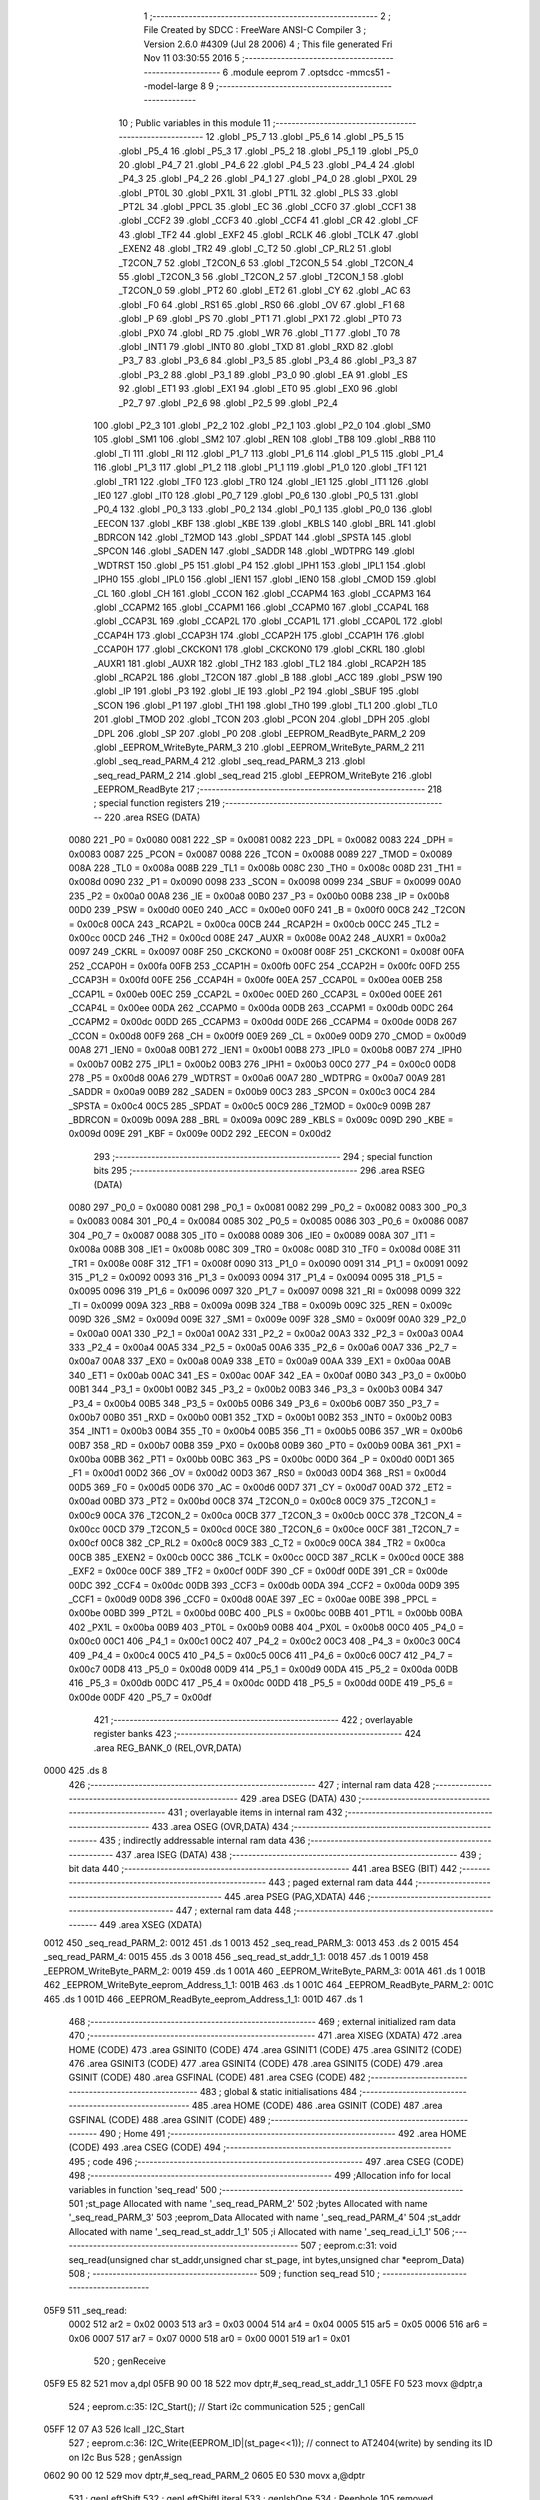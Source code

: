                               1 ;--------------------------------------------------------
                              2 ; File Created by SDCC : FreeWare ANSI-C Compiler
                              3 ; Version 2.6.0 #4309 (Jul 28 2006)
                              4 ; This file generated Fri Nov 11 03:30:55 2016
                              5 ;--------------------------------------------------------
                              6 	.module eeprom
                              7 	.optsdcc -mmcs51 --model-large
                              8 	
                              9 ;--------------------------------------------------------
                             10 ; Public variables in this module
                             11 ;--------------------------------------------------------
                             12 	.globl _P5_7
                             13 	.globl _P5_6
                             14 	.globl _P5_5
                             15 	.globl _P5_4
                             16 	.globl _P5_3
                             17 	.globl _P5_2
                             18 	.globl _P5_1
                             19 	.globl _P5_0
                             20 	.globl _P4_7
                             21 	.globl _P4_6
                             22 	.globl _P4_5
                             23 	.globl _P4_4
                             24 	.globl _P4_3
                             25 	.globl _P4_2
                             26 	.globl _P4_1
                             27 	.globl _P4_0
                             28 	.globl _PX0L
                             29 	.globl _PT0L
                             30 	.globl _PX1L
                             31 	.globl _PT1L
                             32 	.globl _PLS
                             33 	.globl _PT2L
                             34 	.globl _PPCL
                             35 	.globl _EC
                             36 	.globl _CCF0
                             37 	.globl _CCF1
                             38 	.globl _CCF2
                             39 	.globl _CCF3
                             40 	.globl _CCF4
                             41 	.globl _CR
                             42 	.globl _CF
                             43 	.globl _TF2
                             44 	.globl _EXF2
                             45 	.globl _RCLK
                             46 	.globl _TCLK
                             47 	.globl _EXEN2
                             48 	.globl _TR2
                             49 	.globl _C_T2
                             50 	.globl _CP_RL2
                             51 	.globl _T2CON_7
                             52 	.globl _T2CON_6
                             53 	.globl _T2CON_5
                             54 	.globl _T2CON_4
                             55 	.globl _T2CON_3
                             56 	.globl _T2CON_2
                             57 	.globl _T2CON_1
                             58 	.globl _T2CON_0
                             59 	.globl _PT2
                             60 	.globl _ET2
                             61 	.globl _CY
                             62 	.globl _AC
                             63 	.globl _F0
                             64 	.globl _RS1
                             65 	.globl _RS0
                             66 	.globl _OV
                             67 	.globl _F1
                             68 	.globl _P
                             69 	.globl _PS
                             70 	.globl _PT1
                             71 	.globl _PX1
                             72 	.globl _PT0
                             73 	.globl _PX0
                             74 	.globl _RD
                             75 	.globl _WR
                             76 	.globl _T1
                             77 	.globl _T0
                             78 	.globl _INT1
                             79 	.globl _INT0
                             80 	.globl _TXD
                             81 	.globl _RXD
                             82 	.globl _P3_7
                             83 	.globl _P3_6
                             84 	.globl _P3_5
                             85 	.globl _P3_4
                             86 	.globl _P3_3
                             87 	.globl _P3_2
                             88 	.globl _P3_1
                             89 	.globl _P3_0
                             90 	.globl _EA
                             91 	.globl _ES
                             92 	.globl _ET1
                             93 	.globl _EX1
                             94 	.globl _ET0
                             95 	.globl _EX0
                             96 	.globl _P2_7
                             97 	.globl _P2_6
                             98 	.globl _P2_5
                             99 	.globl _P2_4
                            100 	.globl _P2_3
                            101 	.globl _P2_2
                            102 	.globl _P2_1
                            103 	.globl _P2_0
                            104 	.globl _SM0
                            105 	.globl _SM1
                            106 	.globl _SM2
                            107 	.globl _REN
                            108 	.globl _TB8
                            109 	.globl _RB8
                            110 	.globl _TI
                            111 	.globl _RI
                            112 	.globl _P1_7
                            113 	.globl _P1_6
                            114 	.globl _P1_5
                            115 	.globl _P1_4
                            116 	.globl _P1_3
                            117 	.globl _P1_2
                            118 	.globl _P1_1
                            119 	.globl _P1_0
                            120 	.globl _TF1
                            121 	.globl _TR1
                            122 	.globl _TF0
                            123 	.globl _TR0
                            124 	.globl _IE1
                            125 	.globl _IT1
                            126 	.globl _IE0
                            127 	.globl _IT0
                            128 	.globl _P0_7
                            129 	.globl _P0_6
                            130 	.globl _P0_5
                            131 	.globl _P0_4
                            132 	.globl _P0_3
                            133 	.globl _P0_2
                            134 	.globl _P0_1
                            135 	.globl _P0_0
                            136 	.globl _EECON
                            137 	.globl _KBF
                            138 	.globl _KBE
                            139 	.globl _KBLS
                            140 	.globl _BRL
                            141 	.globl _BDRCON
                            142 	.globl _T2MOD
                            143 	.globl _SPDAT
                            144 	.globl _SPSTA
                            145 	.globl _SPCON
                            146 	.globl _SADEN
                            147 	.globl _SADDR
                            148 	.globl _WDTPRG
                            149 	.globl _WDTRST
                            150 	.globl _P5
                            151 	.globl _P4
                            152 	.globl _IPH1
                            153 	.globl _IPL1
                            154 	.globl _IPH0
                            155 	.globl _IPL0
                            156 	.globl _IEN1
                            157 	.globl _IEN0
                            158 	.globl _CMOD
                            159 	.globl _CL
                            160 	.globl _CH
                            161 	.globl _CCON
                            162 	.globl _CCAPM4
                            163 	.globl _CCAPM3
                            164 	.globl _CCAPM2
                            165 	.globl _CCAPM1
                            166 	.globl _CCAPM0
                            167 	.globl _CCAP4L
                            168 	.globl _CCAP3L
                            169 	.globl _CCAP2L
                            170 	.globl _CCAP1L
                            171 	.globl _CCAP0L
                            172 	.globl _CCAP4H
                            173 	.globl _CCAP3H
                            174 	.globl _CCAP2H
                            175 	.globl _CCAP1H
                            176 	.globl _CCAP0H
                            177 	.globl _CKCKON1
                            178 	.globl _CKCKON0
                            179 	.globl _CKRL
                            180 	.globl _AUXR1
                            181 	.globl _AUXR
                            182 	.globl _TH2
                            183 	.globl _TL2
                            184 	.globl _RCAP2H
                            185 	.globl _RCAP2L
                            186 	.globl _T2CON
                            187 	.globl _B
                            188 	.globl _ACC
                            189 	.globl _PSW
                            190 	.globl _IP
                            191 	.globl _P3
                            192 	.globl _IE
                            193 	.globl _P2
                            194 	.globl _SBUF
                            195 	.globl _SCON
                            196 	.globl _P1
                            197 	.globl _TH1
                            198 	.globl _TH0
                            199 	.globl _TL1
                            200 	.globl _TL0
                            201 	.globl _TMOD
                            202 	.globl _TCON
                            203 	.globl _PCON
                            204 	.globl _DPH
                            205 	.globl _DPL
                            206 	.globl _SP
                            207 	.globl _P0
                            208 	.globl _EEPROM_ReadByte_PARM_2
                            209 	.globl _EEPROM_WriteByte_PARM_3
                            210 	.globl _EEPROM_WriteByte_PARM_2
                            211 	.globl _seq_read_PARM_4
                            212 	.globl _seq_read_PARM_3
                            213 	.globl _seq_read_PARM_2
                            214 	.globl _seq_read
                            215 	.globl _EEPROM_WriteByte
                            216 	.globl _EEPROM_ReadByte
                            217 ;--------------------------------------------------------
                            218 ; special function registers
                            219 ;--------------------------------------------------------
                            220 	.area RSEG    (DATA)
                    0080    221 _P0	=	0x0080
                    0081    222 _SP	=	0x0081
                    0082    223 _DPL	=	0x0082
                    0083    224 _DPH	=	0x0083
                    0087    225 _PCON	=	0x0087
                    0088    226 _TCON	=	0x0088
                    0089    227 _TMOD	=	0x0089
                    008A    228 _TL0	=	0x008a
                    008B    229 _TL1	=	0x008b
                    008C    230 _TH0	=	0x008c
                    008D    231 _TH1	=	0x008d
                    0090    232 _P1	=	0x0090
                    0098    233 _SCON	=	0x0098
                    0099    234 _SBUF	=	0x0099
                    00A0    235 _P2	=	0x00a0
                    00A8    236 _IE	=	0x00a8
                    00B0    237 _P3	=	0x00b0
                    00B8    238 _IP	=	0x00b8
                    00D0    239 _PSW	=	0x00d0
                    00E0    240 _ACC	=	0x00e0
                    00F0    241 _B	=	0x00f0
                    00C8    242 _T2CON	=	0x00c8
                    00CA    243 _RCAP2L	=	0x00ca
                    00CB    244 _RCAP2H	=	0x00cb
                    00CC    245 _TL2	=	0x00cc
                    00CD    246 _TH2	=	0x00cd
                    008E    247 _AUXR	=	0x008e
                    00A2    248 _AUXR1	=	0x00a2
                    0097    249 _CKRL	=	0x0097
                    008F    250 _CKCKON0	=	0x008f
                    008F    251 _CKCKON1	=	0x008f
                    00FA    252 _CCAP0H	=	0x00fa
                    00FB    253 _CCAP1H	=	0x00fb
                    00FC    254 _CCAP2H	=	0x00fc
                    00FD    255 _CCAP3H	=	0x00fd
                    00FE    256 _CCAP4H	=	0x00fe
                    00EA    257 _CCAP0L	=	0x00ea
                    00EB    258 _CCAP1L	=	0x00eb
                    00EC    259 _CCAP2L	=	0x00ec
                    00ED    260 _CCAP3L	=	0x00ed
                    00EE    261 _CCAP4L	=	0x00ee
                    00DA    262 _CCAPM0	=	0x00da
                    00DB    263 _CCAPM1	=	0x00db
                    00DC    264 _CCAPM2	=	0x00dc
                    00DD    265 _CCAPM3	=	0x00dd
                    00DE    266 _CCAPM4	=	0x00de
                    00D8    267 _CCON	=	0x00d8
                    00F9    268 _CH	=	0x00f9
                    00E9    269 _CL	=	0x00e9
                    00D9    270 _CMOD	=	0x00d9
                    00A8    271 _IEN0	=	0x00a8
                    00B1    272 _IEN1	=	0x00b1
                    00B8    273 _IPL0	=	0x00b8
                    00B7    274 _IPH0	=	0x00b7
                    00B2    275 _IPL1	=	0x00b2
                    00B3    276 _IPH1	=	0x00b3
                    00C0    277 _P4	=	0x00c0
                    00D8    278 _P5	=	0x00d8
                    00A6    279 _WDTRST	=	0x00a6
                    00A7    280 _WDTPRG	=	0x00a7
                    00A9    281 _SADDR	=	0x00a9
                    00B9    282 _SADEN	=	0x00b9
                    00C3    283 _SPCON	=	0x00c3
                    00C4    284 _SPSTA	=	0x00c4
                    00C5    285 _SPDAT	=	0x00c5
                    00C9    286 _T2MOD	=	0x00c9
                    009B    287 _BDRCON	=	0x009b
                    009A    288 _BRL	=	0x009a
                    009C    289 _KBLS	=	0x009c
                    009D    290 _KBE	=	0x009d
                    009E    291 _KBF	=	0x009e
                    00D2    292 _EECON	=	0x00d2
                            293 ;--------------------------------------------------------
                            294 ; special function bits
                            295 ;--------------------------------------------------------
                            296 	.area RSEG    (DATA)
                    0080    297 _P0_0	=	0x0080
                    0081    298 _P0_1	=	0x0081
                    0082    299 _P0_2	=	0x0082
                    0083    300 _P0_3	=	0x0083
                    0084    301 _P0_4	=	0x0084
                    0085    302 _P0_5	=	0x0085
                    0086    303 _P0_6	=	0x0086
                    0087    304 _P0_7	=	0x0087
                    0088    305 _IT0	=	0x0088
                    0089    306 _IE0	=	0x0089
                    008A    307 _IT1	=	0x008a
                    008B    308 _IE1	=	0x008b
                    008C    309 _TR0	=	0x008c
                    008D    310 _TF0	=	0x008d
                    008E    311 _TR1	=	0x008e
                    008F    312 _TF1	=	0x008f
                    0090    313 _P1_0	=	0x0090
                    0091    314 _P1_1	=	0x0091
                    0092    315 _P1_2	=	0x0092
                    0093    316 _P1_3	=	0x0093
                    0094    317 _P1_4	=	0x0094
                    0095    318 _P1_5	=	0x0095
                    0096    319 _P1_6	=	0x0096
                    0097    320 _P1_7	=	0x0097
                    0098    321 _RI	=	0x0098
                    0099    322 _TI	=	0x0099
                    009A    323 _RB8	=	0x009a
                    009B    324 _TB8	=	0x009b
                    009C    325 _REN	=	0x009c
                    009D    326 _SM2	=	0x009d
                    009E    327 _SM1	=	0x009e
                    009F    328 _SM0	=	0x009f
                    00A0    329 _P2_0	=	0x00a0
                    00A1    330 _P2_1	=	0x00a1
                    00A2    331 _P2_2	=	0x00a2
                    00A3    332 _P2_3	=	0x00a3
                    00A4    333 _P2_4	=	0x00a4
                    00A5    334 _P2_5	=	0x00a5
                    00A6    335 _P2_6	=	0x00a6
                    00A7    336 _P2_7	=	0x00a7
                    00A8    337 _EX0	=	0x00a8
                    00A9    338 _ET0	=	0x00a9
                    00AA    339 _EX1	=	0x00aa
                    00AB    340 _ET1	=	0x00ab
                    00AC    341 _ES	=	0x00ac
                    00AF    342 _EA	=	0x00af
                    00B0    343 _P3_0	=	0x00b0
                    00B1    344 _P3_1	=	0x00b1
                    00B2    345 _P3_2	=	0x00b2
                    00B3    346 _P3_3	=	0x00b3
                    00B4    347 _P3_4	=	0x00b4
                    00B5    348 _P3_5	=	0x00b5
                    00B6    349 _P3_6	=	0x00b6
                    00B7    350 _P3_7	=	0x00b7
                    00B0    351 _RXD	=	0x00b0
                    00B1    352 _TXD	=	0x00b1
                    00B2    353 _INT0	=	0x00b2
                    00B3    354 _INT1	=	0x00b3
                    00B4    355 _T0	=	0x00b4
                    00B5    356 _T1	=	0x00b5
                    00B6    357 _WR	=	0x00b6
                    00B7    358 _RD	=	0x00b7
                    00B8    359 _PX0	=	0x00b8
                    00B9    360 _PT0	=	0x00b9
                    00BA    361 _PX1	=	0x00ba
                    00BB    362 _PT1	=	0x00bb
                    00BC    363 _PS	=	0x00bc
                    00D0    364 _P	=	0x00d0
                    00D1    365 _F1	=	0x00d1
                    00D2    366 _OV	=	0x00d2
                    00D3    367 _RS0	=	0x00d3
                    00D4    368 _RS1	=	0x00d4
                    00D5    369 _F0	=	0x00d5
                    00D6    370 _AC	=	0x00d6
                    00D7    371 _CY	=	0x00d7
                    00AD    372 _ET2	=	0x00ad
                    00BD    373 _PT2	=	0x00bd
                    00C8    374 _T2CON_0	=	0x00c8
                    00C9    375 _T2CON_1	=	0x00c9
                    00CA    376 _T2CON_2	=	0x00ca
                    00CB    377 _T2CON_3	=	0x00cb
                    00CC    378 _T2CON_4	=	0x00cc
                    00CD    379 _T2CON_5	=	0x00cd
                    00CE    380 _T2CON_6	=	0x00ce
                    00CF    381 _T2CON_7	=	0x00cf
                    00C8    382 _CP_RL2	=	0x00c8
                    00C9    383 _C_T2	=	0x00c9
                    00CA    384 _TR2	=	0x00ca
                    00CB    385 _EXEN2	=	0x00cb
                    00CC    386 _TCLK	=	0x00cc
                    00CD    387 _RCLK	=	0x00cd
                    00CE    388 _EXF2	=	0x00ce
                    00CF    389 _TF2	=	0x00cf
                    00DF    390 _CF	=	0x00df
                    00DE    391 _CR	=	0x00de
                    00DC    392 _CCF4	=	0x00dc
                    00DB    393 _CCF3	=	0x00db
                    00DA    394 _CCF2	=	0x00da
                    00D9    395 _CCF1	=	0x00d9
                    00D8    396 _CCF0	=	0x00d8
                    00AE    397 _EC	=	0x00ae
                    00BE    398 _PPCL	=	0x00be
                    00BD    399 _PT2L	=	0x00bd
                    00BC    400 _PLS	=	0x00bc
                    00BB    401 _PT1L	=	0x00bb
                    00BA    402 _PX1L	=	0x00ba
                    00B9    403 _PT0L	=	0x00b9
                    00B8    404 _PX0L	=	0x00b8
                    00C0    405 _P4_0	=	0x00c0
                    00C1    406 _P4_1	=	0x00c1
                    00C2    407 _P4_2	=	0x00c2
                    00C3    408 _P4_3	=	0x00c3
                    00C4    409 _P4_4	=	0x00c4
                    00C5    410 _P4_5	=	0x00c5
                    00C6    411 _P4_6	=	0x00c6
                    00C7    412 _P4_7	=	0x00c7
                    00D8    413 _P5_0	=	0x00d8
                    00D9    414 _P5_1	=	0x00d9
                    00DA    415 _P5_2	=	0x00da
                    00DB    416 _P5_3	=	0x00db
                    00DC    417 _P5_4	=	0x00dc
                    00DD    418 _P5_5	=	0x00dd
                    00DE    419 _P5_6	=	0x00de
                    00DF    420 _P5_7	=	0x00df
                            421 ;--------------------------------------------------------
                            422 ; overlayable register banks
                            423 ;--------------------------------------------------------
                            424 	.area REG_BANK_0	(REL,OVR,DATA)
   0000                     425 	.ds 8
                            426 ;--------------------------------------------------------
                            427 ; internal ram data
                            428 ;--------------------------------------------------------
                            429 	.area DSEG    (DATA)
                            430 ;--------------------------------------------------------
                            431 ; overlayable items in internal ram 
                            432 ;--------------------------------------------------------
                            433 	.area OSEG    (OVR,DATA)
                            434 ;--------------------------------------------------------
                            435 ; indirectly addressable internal ram data
                            436 ;--------------------------------------------------------
                            437 	.area ISEG    (DATA)
                            438 ;--------------------------------------------------------
                            439 ; bit data
                            440 ;--------------------------------------------------------
                            441 	.area BSEG    (BIT)
                            442 ;--------------------------------------------------------
                            443 ; paged external ram data
                            444 ;--------------------------------------------------------
                            445 	.area PSEG    (PAG,XDATA)
                            446 ;--------------------------------------------------------
                            447 ; external ram data
                            448 ;--------------------------------------------------------
                            449 	.area XSEG    (XDATA)
   0012                     450 _seq_read_PARM_2:
   0012                     451 	.ds 1
   0013                     452 _seq_read_PARM_3:
   0013                     453 	.ds 2
   0015                     454 _seq_read_PARM_4:
   0015                     455 	.ds 3
   0018                     456 _seq_read_st_addr_1_1:
   0018                     457 	.ds 1
   0019                     458 _EEPROM_WriteByte_PARM_2:
   0019                     459 	.ds 1
   001A                     460 _EEPROM_WriteByte_PARM_3:
   001A                     461 	.ds 1
   001B                     462 _EEPROM_WriteByte_eeprom_Address_1_1:
   001B                     463 	.ds 1
   001C                     464 _EEPROM_ReadByte_PARM_2:
   001C                     465 	.ds 1
   001D                     466 _EEPROM_ReadByte_eeprom_Address_1_1:
   001D                     467 	.ds 1
                            468 ;--------------------------------------------------------
                            469 ; external initialized ram data
                            470 ;--------------------------------------------------------
                            471 	.area XISEG   (XDATA)
                            472 	.area HOME    (CODE)
                            473 	.area GSINIT0 (CODE)
                            474 	.area GSINIT1 (CODE)
                            475 	.area GSINIT2 (CODE)
                            476 	.area GSINIT3 (CODE)
                            477 	.area GSINIT4 (CODE)
                            478 	.area GSINIT5 (CODE)
                            479 	.area GSINIT  (CODE)
                            480 	.area GSFINAL (CODE)
                            481 	.area CSEG    (CODE)
                            482 ;--------------------------------------------------------
                            483 ; global & static initialisations
                            484 ;--------------------------------------------------------
                            485 	.area HOME    (CODE)
                            486 	.area GSINIT  (CODE)
                            487 	.area GSFINAL (CODE)
                            488 	.area GSINIT  (CODE)
                            489 ;--------------------------------------------------------
                            490 ; Home
                            491 ;--------------------------------------------------------
                            492 	.area HOME    (CODE)
                            493 	.area CSEG    (CODE)
                            494 ;--------------------------------------------------------
                            495 ; code
                            496 ;--------------------------------------------------------
                            497 	.area CSEG    (CODE)
                            498 ;------------------------------------------------------------
                            499 ;Allocation info for local variables in function 'seq_read'
                            500 ;------------------------------------------------------------
                            501 ;st_page                   Allocated with name '_seq_read_PARM_2'
                            502 ;bytes                     Allocated with name '_seq_read_PARM_3'
                            503 ;eeprom_Data               Allocated with name '_seq_read_PARM_4'
                            504 ;st_addr                   Allocated with name '_seq_read_st_addr_1_1'
                            505 ;i                         Allocated with name '_seq_read_i_1_1'
                            506 ;------------------------------------------------------------
                            507 ;	eeprom.c:31: void seq_read(unsigned char st_addr,unsigned char st_page, int bytes,unsigned char *eeprom_Data)
                            508 ;	-----------------------------------------
                            509 ;	 function seq_read
                            510 ;	-----------------------------------------
   05F9                     511 _seq_read:
                    0002    512 	ar2 = 0x02
                    0003    513 	ar3 = 0x03
                    0004    514 	ar4 = 0x04
                    0005    515 	ar5 = 0x05
                    0006    516 	ar6 = 0x06
                    0007    517 	ar7 = 0x07
                    0000    518 	ar0 = 0x00
                    0001    519 	ar1 = 0x01
                            520 ;	genReceive
   05F9 E5 82               521 	mov	a,dpl
   05FB 90 00 18            522 	mov	dptr,#_seq_read_st_addr_1_1
   05FE F0                  523 	movx	@dptr,a
                            524 ;	eeprom.c:35: I2C_Start();               // Start i2c communication
                            525 ;	genCall
   05FF 12 07 A3            526 	lcall	_I2C_Start
                            527 ;	eeprom.c:36: I2C_Write(EEPROM_ID|(st_page<<1));	   // connect to AT2404(write) by sending its ID on I2c Bus
                            528 ;	genAssign
   0602 90 00 12            529 	mov	dptr,#_seq_read_PARM_2
   0605 E0                  530 	movx	a,@dptr
                            531 ;	genLeftShift
                            532 ;	genLeftShiftLiteral
                            533 ;	genlshOne
                            534 ;	Peephole 105	removed redundant mov
                            535 ;	Peephole 204	removed redundant mov
   0606 25 E0               536 	add	a,acc
   0608 FA                  537 	mov	r2,a
                            538 ;	genOr
   0609 74 A0               539 	mov	a,#0xA0
   060B 4A                  540 	orl	a,r2
                            541 ;	genCall
   060C FB                  542 	mov	r3,a
                            543 ;	Peephole 244.c	loading dpl from a instead of r3
   060D F5 82               544 	mov	dpl,a
   060F C0 02               545 	push	ar2
   0611 12 07 DB            546 	lcall	_I2C_Write
   0614 D0 02               547 	pop	ar2
                            548 ;	eeprom.c:37: I2C_Ack();
                            549 ;	genCall
   0616 C0 02               550 	push	ar2
   0618 12 08 52            551 	lcall	_I2C_Ack
   061B D0 02               552 	pop	ar2
                            553 ;	eeprom.c:38: I2C_Write(st_addr); // Select the Specified EEPROM address of AT2404
                            554 ;	genAssign
   061D 90 00 18            555 	mov	dptr,#_seq_read_st_addr_1_1
   0620 E0                  556 	movx	a,@dptr
                            557 ;	genCall
   0621 FB                  558 	mov	r3,a
                            559 ;	Peephole 244.c	loading dpl from a instead of r3
   0622 F5 82               560 	mov	dpl,a
   0624 C0 02               561 	push	ar2
   0626 12 07 DB            562 	lcall	_I2C_Write
   0629 D0 02               563 	pop	ar2
                            564 ;	eeprom.c:39: I2C_Ack();
                            565 ;	genCall
   062B C0 02               566 	push	ar2
   062D 12 08 52            567 	lcall	_I2C_Ack
   0630 D0 02               568 	pop	ar2
                            569 ;	eeprom.c:41: I2C_Start();		       // Start i2c communication
                            570 ;	genCall
   0632 C0 02               571 	push	ar2
   0634 12 07 A3            572 	lcall	_I2C_Start
   0637 D0 02               573 	pop	ar2
                            574 ;	eeprom.c:42: I2C_Write(0xA1|(st_page<<1));           // connect to AT2404(read) by sending its ID on I2c Bus
                            575 ;	genOr
   0639 43 02 A1            576 	orl	ar2,#0xA1
                            577 ;	genCall
   063C 8A 82               578 	mov	dpl,r2
   063E 12 07 DB            579 	lcall	_I2C_Write
                            580 ;	eeprom.c:43: I2C_Ack();
                            581 ;	genCall
   0641 12 08 52            582 	lcall	_I2C_Ack
                            583 ;	eeprom.c:44: for(i=0;i<bytes;i++)
                            584 ;	genAssign
   0644 90 00 13            585 	mov	dptr,#_seq_read_PARM_3
   0647 E0                  586 	movx	a,@dptr
   0648 FA                  587 	mov	r2,a
   0649 A3                  588 	inc	dptr
   064A E0                  589 	movx	a,@dptr
   064B FB                  590 	mov	r3,a
                            591 ;	genAssign
   064C 90 00 15            592 	mov	dptr,#_seq_read_PARM_4
   064F E0                  593 	movx	a,@dptr
   0650 FC                  594 	mov	r4,a
   0651 A3                  595 	inc	dptr
   0652 E0                  596 	movx	a,@dptr
   0653 FD                  597 	mov	r5,a
   0654 A3                  598 	inc	dptr
   0655 E0                  599 	movx	a,@dptr
   0656 FE                  600 	mov	r6,a
                            601 ;	genAssign
   0657 7F 00               602 	mov	r7,#0x00
   0659 78 00               603 	mov	r0,#0x00
   065B                     604 00101$:
                            605 ;	genCmpLt
                            606 ;	genCmp
   065B C3                  607 	clr	c
   065C EF                  608 	mov	a,r7
   065D 9A                  609 	subb	a,r2
   065E E8                  610 	mov	a,r0
   065F 64 80               611 	xrl	a,#0x80
   0661 8B F0               612 	mov	b,r3
   0663 63 F0 80            613 	xrl	b,#0x80
   0666 95 F0               614 	subb	a,b
                            615 ;	genIfxJump
                            616 ;	Peephole 108.a	removed ljmp by inverse jump logic
   0668 50 56               617 	jnc	00104$
                            618 ;	Peephole 300	removed redundant label 00110$
                            619 ;	eeprom.c:46: *eeprom_Data= I2C_Read();  // Read the data from specified address
                            620 ;	genCall
   066A C0 02               621 	push	ar2
   066C C0 03               622 	push	ar3
   066E C0 04               623 	push	ar4
   0670 C0 05               624 	push	ar5
   0672 C0 06               625 	push	ar6
   0674 C0 07               626 	push	ar7
   0676 C0 00               627 	push	ar0
   0678 12 08 08            628 	lcall	_I2C_Read
   067B A9 82               629 	mov	r1,dpl
   067D D0 00               630 	pop	ar0
   067F D0 07               631 	pop	ar7
   0681 D0 06               632 	pop	ar6
   0683 D0 05               633 	pop	ar5
   0685 D0 04               634 	pop	ar4
   0687 D0 03               635 	pop	ar3
   0689 D0 02               636 	pop	ar2
                            637 ;	genPointerSet
                            638 ;	genGenPointerSet
   068B 8C 82               639 	mov	dpl,r4
   068D 8D 83               640 	mov	dph,r5
   068F 8E F0               641 	mov	b,r6
   0691 E9                  642 	mov	a,r1
   0692 12 15 C1            643 	lcall	__gptrput
   0695 A3                  644 	inc	dptr
   0696 AC 82               645 	mov	r4,dpl
   0698 AD 83               646 	mov	r5,dph
                            647 ;	eeprom.c:47: I2C_Ack_seq();
                            648 ;	genCall
   069A C0 02               649 	push	ar2
   069C C0 03               650 	push	ar3
   069E C0 04               651 	push	ar4
   06A0 C0 05               652 	push	ar5
   06A2 C0 06               653 	push	ar6
   06A4 C0 07               654 	push	ar7
   06A6 C0 00               655 	push	ar0
   06A8 12 08 61            656 	lcall	_I2C_Ack_seq
   06AB D0 00               657 	pop	ar0
   06AD D0 07               658 	pop	ar7
   06AF D0 06               659 	pop	ar6
   06B1 D0 05               660 	pop	ar5
   06B3 D0 04               661 	pop	ar4
   06B5 D0 03               662 	pop	ar3
   06B7 D0 02               663 	pop	ar2
                            664 ;	eeprom.c:48: eeprom_Data++;
                            665 ;	eeprom.c:44: for(i=0;i<bytes;i++)
                            666 ;	genPlus
                            667 ;     genPlusIncr
                            668 ;	tail increment optimized (range 7)
   06B9 0F                  669 	inc	r7
   06BA BF 00 9E            670 	cjne	r7,#0x00,00101$
   06BD 08                  671 	inc	r0
                            672 ;	Peephole 112.b	changed ljmp to sjmp
   06BE 80 9B               673 	sjmp	00101$
   06C0                     674 00104$:
                            675 ;	eeprom.c:51: eeprom_Data[bytes]= I2C_Read();  // Read the data from specified address
                            676 ;	genPlus
                            677 ;	Peephole 236.g	used r2 instead of ar2
   06C0 EA                  678 	mov	a,r2
                            679 ;	Peephole 236.a	used r4 instead of ar4
   06C1 2C                  680 	add	a,r4
   06C2 FA                  681 	mov	r2,a
                            682 ;	Peephole 236.g	used r3 instead of ar3
   06C3 EB                  683 	mov	a,r3
                            684 ;	Peephole 236.b	used r5 instead of ar5
   06C4 3D                  685 	addc	a,r5
   06C5 FB                  686 	mov	r3,a
   06C6 8E 07               687 	mov	ar7,r6
                            688 ;	genCall
   06C8 C0 02               689 	push	ar2
   06CA C0 03               690 	push	ar3
   06CC C0 07               691 	push	ar7
   06CE 12 08 08            692 	lcall	_I2C_Read
   06D1 AC 82               693 	mov	r4,dpl
   06D3 D0 07               694 	pop	ar7
   06D5 D0 03               695 	pop	ar3
   06D7 D0 02               696 	pop	ar2
                            697 ;	genPointerSet
                            698 ;	genGenPointerSet
   06D9 8A 82               699 	mov	dpl,r2
   06DB 8B 83               700 	mov	dph,r3
   06DD 8F F0               701 	mov	b,r7
   06DF EC                  702 	mov	a,r4
   06E0 12 15 C1            703 	lcall	__gptrput
                            704 ;	eeprom.c:52: I2C_NoAck();
                            705 ;	genCall
   06E3 12 08 69            706 	lcall	_I2C_NoAck
                            707 ;	eeprom.c:53: I2C_Stop();
                            708 ;	genCall
                            709 ;	Peephole 253.b	replaced lcall/ret with ljmp
   06E6 02 07 C0            710 	ljmp	_I2C_Stop
                            711 ;
                            712 ;------------------------------------------------------------
                            713 ;Allocation info for local variables in function 'EEPROM_WriteByte'
                            714 ;------------------------------------------------------------
                            715 ;eeprom_Data               Allocated with name '_EEPROM_WriteByte_PARM_2'
                            716 ;Page_Number               Allocated with name '_EEPROM_WriteByte_PARM_3'
                            717 ;eeprom_Address            Allocated with name '_EEPROM_WriteByte_eeprom_Address_1_1'
                            718 ;------------------------------------------------------------
                            719 ;	eeprom.c:70: void EEPROM_WriteByte(unsigned char eeprom_Address, unsigned char eeprom_Data, unsigned char Page_Number)
                            720 ;	-----------------------------------------
                            721 ;	 function EEPROM_WriteByte
                            722 ;	-----------------------------------------
   06E9                     723 _EEPROM_WriteByte:
                            724 ;	genReceive
   06E9 E5 82               725 	mov	a,dpl
   06EB 90 00 1B            726 	mov	dptr,#_EEPROM_WriteByte_eeprom_Address_1_1
   06EE F0                  727 	movx	@dptr,a
                            728 ;	eeprom.c:73: I2C_Start();               // Start i2c communication
                            729 ;	genCall
   06EF 12 07 A3            730 	lcall	_I2C_Start
                            731 ;	eeprom.c:74: I2C_Write(EEPROM_ID|(Page_Number<<1));	   // connect to AT2404 by sending its ID on I2c Bus
                            732 ;	genAssign
   06F2 90 00 1A            733 	mov	dptr,#_EEPROM_WriteByte_PARM_3
   06F5 E0                  734 	movx	a,@dptr
                            735 ;	genLeftShift
                            736 ;	genLeftShiftLiteral
                            737 ;	genlshOne
                            738 ;	Peephole 105	removed redundant mov
                            739 ;	Peephole 204	removed redundant mov
   06F6 25 E0               740 	add	a,acc
   06F8 FA                  741 	mov	r2,a
                            742 ;	genOr
   06F9 43 02 A0            743 	orl	ar2,#0xA0
                            744 ;	genCall
   06FC 8A 82               745 	mov	dpl,r2
   06FE 12 07 DB            746 	lcall	_I2C_Write
                            747 ;	eeprom.c:75: I2C_Ack();
                            748 ;	genCall
   0701 12 08 52            749 	lcall	_I2C_Ack
                            750 ;	eeprom.c:76: I2C_Write(eeprom_Address); // Select the Specified EEPROM address of AT2404
                            751 ;	genAssign
   0704 90 00 1B            752 	mov	dptr,#_EEPROM_WriteByte_eeprom_Address_1_1
   0707 E0                  753 	movx	a,@dptr
                            754 ;	genCall
   0708 FA                  755 	mov	r2,a
                            756 ;	Peephole 244.c	loading dpl from a instead of r2
   0709 F5 82               757 	mov	dpl,a
   070B 12 07 DB            758 	lcall	_I2C_Write
                            759 ;	eeprom.c:77: I2C_Ack();
                            760 ;	genCall
   070E 12 08 52            761 	lcall	_I2C_Ack
                            762 ;	eeprom.c:78: I2C_Write(eeprom_Data);    // Write the data at specified address
                            763 ;	genAssign
   0711 90 00 19            764 	mov	dptr,#_EEPROM_WriteByte_PARM_2
   0714 E0                  765 	movx	a,@dptr
                            766 ;	genCall
   0715 FA                  767 	mov	r2,a
                            768 ;	Peephole 244.c	loading dpl from a instead of r2
   0716 F5 82               769 	mov	dpl,a
   0718 12 07 DB            770 	lcall	_I2C_Write
                            771 ;	eeprom.c:79: I2C_Ack();
                            772 ;	genCall
   071B 12 08 52            773 	lcall	_I2C_Ack
                            774 ;	eeprom.c:80: I2C_Stop();           	   // Stop i2c communication after Writing the data
                            775 ;	genCall
   071E 12 07 C0            776 	lcall	_I2C_Stop
                            777 ;	eeprom.c:81: delay_ms(5);               // Write operation takes max 5ms, refer At2404 datasheet
                            778 ;	genCall
                            779 ;	Peephole 182.b	used 16 bit load of dptr
   0721 90 00 05            780 	mov	dptr,#0x0005
                            781 ;	Peephole 253.b	replaced lcall/ret with ljmp
   0724 02 05 90            782 	ljmp	_delay_ms
                            783 ;
                            784 ;------------------------------------------------------------
                            785 ;Allocation info for local variables in function 'EEPROM_ReadByte'
                            786 ;------------------------------------------------------------
                            787 ;Page_Number               Allocated with name '_EEPROM_ReadByte_PARM_2'
                            788 ;eeprom_Address            Allocated with name '_EEPROM_ReadByte_eeprom_Address_1_1'
                            789 ;eeprom_Data               Allocated with name '_EEPROM_ReadByte_eeprom_Data_1_1'
                            790 ;------------------------------------------------------------
                            791 ;	eeprom.c:103: unsigned char EEPROM_ReadByte(unsigned char eeprom_Address,unsigned char Page_Number)
                            792 ;	-----------------------------------------
                            793 ;	 function EEPROM_ReadByte
                            794 ;	-----------------------------------------
   0727                     795 _EEPROM_ReadByte:
                            796 ;	genReceive
   0727 E5 82               797 	mov	a,dpl
   0729 90 00 1D            798 	mov	dptr,#_EEPROM_ReadByte_eeprom_Address_1_1
   072C F0                  799 	movx	@dptr,a
                            800 ;	eeprom.c:107: I2C_Start();               // Start i2c communication
                            801 ;	genCall
   072D 12 07 A3            802 	lcall	_I2C_Start
                            803 ;	eeprom.c:108: I2C_Write(EEPROM_ID|(Page_Number<<1));	   // connect to AT2404(write) by sending its ID on I2c Bus
                            804 ;	genAssign
   0730 90 00 1C            805 	mov	dptr,#_EEPROM_ReadByte_PARM_2
   0733 E0                  806 	movx	a,@dptr
                            807 ;	genLeftShift
                            808 ;	genLeftShiftLiteral
                            809 ;	genlshOne
                            810 ;	Peephole 105	removed redundant mov
                            811 ;	Peephole 204	removed redundant mov
   0734 25 E0               812 	add	a,acc
   0736 FA                  813 	mov	r2,a
                            814 ;	genOr
   0737 74 A0               815 	mov	a,#0xA0
   0739 4A                  816 	orl	a,r2
                            817 ;	genCall
   073A FB                  818 	mov	r3,a
                            819 ;	Peephole 244.c	loading dpl from a instead of r3
   073B F5 82               820 	mov	dpl,a
   073D C0 02               821 	push	ar2
   073F 12 07 DB            822 	lcall	_I2C_Write
   0742 D0 02               823 	pop	ar2
                            824 ;	eeprom.c:109: I2C_Ack();
                            825 ;	genCall
   0744 C0 02               826 	push	ar2
   0746 12 08 52            827 	lcall	_I2C_Ack
   0749 D0 02               828 	pop	ar2
                            829 ;	eeprom.c:110: I2C_Write(eeprom_Address); // Select the Specified EEPROM address of AT2404
                            830 ;	genAssign
   074B 90 00 1D            831 	mov	dptr,#_EEPROM_ReadByte_eeprom_Address_1_1
   074E E0                  832 	movx	a,@dptr
                            833 ;	genCall
   074F FB                  834 	mov	r3,a
                            835 ;	Peephole 244.c	loading dpl from a instead of r3
   0750 F5 82               836 	mov	dpl,a
   0752 C0 02               837 	push	ar2
   0754 12 07 DB            838 	lcall	_I2C_Write
   0757 D0 02               839 	pop	ar2
                            840 ;	eeprom.c:111: I2C_Ack();
                            841 ;	genCall
   0759 C0 02               842 	push	ar2
   075B 12 08 52            843 	lcall	_I2C_Ack
   075E D0 02               844 	pop	ar2
                            845 ;	eeprom.c:113: I2C_Start();		       // Start i2c communication
                            846 ;	genCall
   0760 C0 02               847 	push	ar2
   0762 12 07 A3            848 	lcall	_I2C_Start
   0765 D0 02               849 	pop	ar2
                            850 ;	eeprom.c:114: I2C_Write(0xA1|(Page_Number<<1));           // connect to AT2404(read) by sending its ID on I2c Bus
                            851 ;	genOr
   0767 43 02 A1            852 	orl	ar2,#0xA1
                            853 ;	genCall
   076A 8A 82               854 	mov	dpl,r2
   076C 12 07 DB            855 	lcall	_I2C_Write
                            856 ;	eeprom.c:115: I2C_Ack();
                            857 ;	genCall
   076F 12 08 52            858 	lcall	_I2C_Ack
                            859 ;	eeprom.c:116: eeprom_Data = I2C_Read();  // Read the data from specified address
                            860 ;	genCall
   0772 12 08 08            861 	lcall	_I2C_Read
   0775 AA 82               862 	mov	r2,dpl
                            863 ;	eeprom.c:117: I2C_NoAck();
                            864 ;	genCall
   0777 C0 02               865 	push	ar2
   0779 12 08 69            866 	lcall	_I2C_NoAck
   077C D0 02               867 	pop	ar2
                            868 ;	eeprom.c:118: I2C_Stop();		           // Stop i2c communication after Reading the data
                            869 ;	genCall
   077E C0 02               870 	push	ar2
   0780 12 07 C0            871 	lcall	_I2C_Stop
   0783 D0 02               872 	pop	ar2
                            873 ;	eeprom.c:119: delay_us(10);
                            874 ;	genCall
                            875 ;	Peephole 182.b	used 16 bit load of dptr
   0785 90 00 0A            876 	mov	dptr,#0x000A
   0788 C0 02               877 	push	ar2
   078A 12 05 5D            878 	lcall	_delay_us
   078D D0 02               879 	pop	ar2
                            880 ;	eeprom.c:120: return eeprom_Data;          // Return the Read data
                            881 ;	genRet
   078F 8A 82               882 	mov	dpl,r2
                            883 ;	Peephole 300	removed redundant label 00101$
   0791 22                  884 	ret
                            885 	.area CSEG    (CODE)
                            886 	.area CONST   (CODE)
                            887 	.area XINIT   (CODE)
